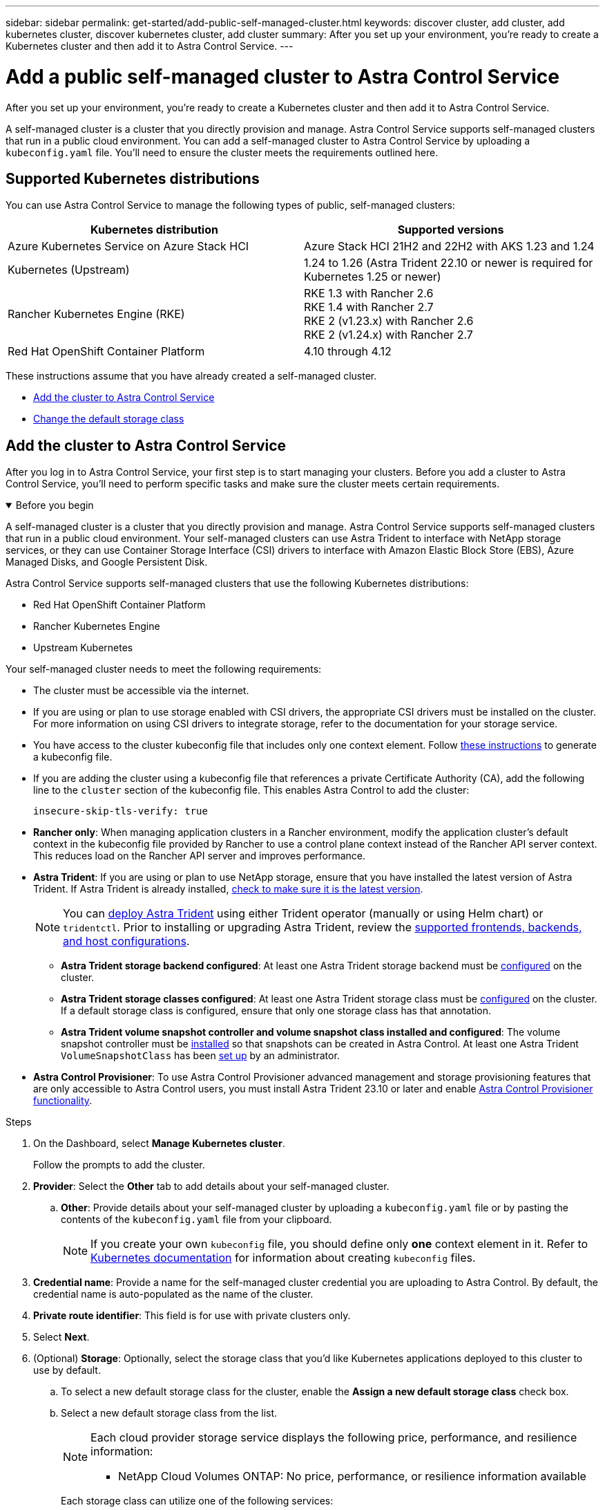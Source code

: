 ---
sidebar: sidebar
permalink: get-started/add-public-self-managed-cluster.html
keywords: discover cluster, add cluster, add kubernetes cluster, discover kubernetes cluster, add cluster
summary: After you set up your environment, you're ready to create a Kubernetes cluster and then add it to Astra Control Service.
---

= Add a public self-managed cluster to Astra Control Service
:hardbreaks:
:icons: font
:imagesdir: ../media/get-started/

[.lead]
After you set up your environment, you're ready to create a Kubernetes cluster and then add it to Astra Control Service.

A self-managed cluster is a cluster that you directly provision and manage. Astra Control Service supports self-managed clusters that run in a public cloud environment. You can add a self-managed cluster to Astra Control Service by uploading a `kubeconfig.yaml` file. You'll need to ensure the cluster meets the requirements outlined here.

== Supported Kubernetes distributions

You can use Astra Control Service to manage the following types of public, self-managed clusters:

|===
|Kubernetes distribution |Supported versions

|Azure Kubernetes Service on Azure Stack HCI
|Azure Stack HCI 21H2 and 22H2 with AKS 1.23 and 1.24

// |Google Anthos
// |1.12 through 1.14

|Kubernetes (Upstream)
|1.24 to 1.26 (Astra Trident 22.10 or newer is required for Kubernetes 1.25 or newer)

|Rancher Kubernetes Engine (RKE)
|RKE 1.3 with Rancher 2.6
RKE 1.4 with Rancher 2.7
RKE 2 (v1.23.x) with Rancher 2.6
RKE 2 (v1.24.x) with Rancher 2.7

|Red Hat OpenShift Container Platform
|4.10 through 4.12

// |VMware Tanzu Kubernetes Grid
// |1.6

// |VMware Tanzu Kubernetes Grid Integrated Edition
// |1.14 and 1.15
|===

These instructions assume that you have already created a self-managed cluster.

//* <<Create a Kubernetes cluster>>
* <<Add the cluster to Astra Control Service>>
* <<Change the default storage class>>

////
== Create a Kubernetes cluster

ifndef::azure,gcp[]
If you don't have a cluster yet, you can create one that meets link:set-up-amazon-web-services.html#eks-cluster-requirements[Astra Control Service requirements for Amazon Elastic Kubernetes Service (EKS)].
endif::azure,gcp[]
ifndef::azure,aws[]
If you don't have a cluster yet, you can create one that meets link:set-up-google-cloud.html#gke-cluster-requirements[Astra Control Service requirements for Google Kubernetes Engine (GKE)].
endif::azure,aws[]
ifndef::gcp,aws[]
If you don't have a cluster yet, you can create one that meets link:set-up-microsoft-azure-with-anf.html#azure-kubernetes-service-cluster-requirements[Astra Control Service requirements for Azure Kubernetes Service (AKS) with Azure NetApp Files] or link:set-up-microsoft-azure-with-amd.html#azure-kubernetes-service-cluster-requirements[Astra Control Service requirements for Azure Kubernetes Service (AKS) with Azure managed disks].

NOTE: Astra Control Service supports AKS clusters that use Azure Active Directory (Azure AD) for authentication and identity management. When you create the cluster, follow the instructions in the https://docs.microsoft.com/en-us/azure/aks/managed-aad[official documentation^] to configure the cluster to use Azure AD. You'll need to make sure your clusters meet the requirements for AKS-managed Azure AD integration.
endif::gcp,aws[]

ifdef::gcp+azure+aws[]
If you don't have a cluster yet, you can create one that meets the requirements of one of the following providers:

* link:set-up-microsoft-azure-with-anf.html[Astra Control Service requirements for Azure Kubernetes Service (AKS) with Azure NetApp Files]
* link:set-up-microsoft-azure-with-amd.html[Astra Control Service requirements for Azure Kubernetes Service (AKS) with Azure managed disks]
* link:set-up-google-cloud.html#gke-cluster-requirements[Astra Control Service requirements for Google Kubernetes Engine (GKE)]
* link:set-up-amazon-web-services.html#eks-cluster-requirements[Astra Control Service requirements for Amazon Elastic Kubernetes Service (EKS)]

NOTE: Astra Control Service supports AKS clusters that use Azure Active Directory (Azure AD) for authentication and identity management. When you create the cluster, follow the instructions in the https://docs.microsoft.com/en-us/azure/aks/managed-aad[official documentation^] to configure the cluster to use Azure AD. You'll need to make sure your clusters meet the requirements for AKS-managed Azure AD integration.

endif::gcp+azure+aws[]
////
== Add the cluster to Astra Control Service

After you log in to Astra Control Service, your first step is to start managing your clusters. Before you add a cluster to Astra Control Service, you'll need to perform specific tasks and make sure the cluster meets certain requirements.

.Before you begin
[%collapsible%open]
=======
A self-managed cluster is a cluster that you directly provision and manage. Astra Control Service supports self-managed clusters that run in a public cloud environment. Your self-managed clusters can use Astra Trident to interface with NetApp storage services, or they can use Container Storage Interface (CSI) drivers to interface with Amazon Elastic Block Store (EBS), Azure Managed Disks, and Google Persistent Disk. 

Astra Control Service supports self-managed clusters that use the following Kubernetes distributions:

* Red Hat OpenShift Container Platform
* Rancher Kubernetes Engine
* Upstream Kubernetes 

Your self-managed cluster needs to meet the following requirements:

* The cluster must be accessible via the internet.
//* The cluster cannot be hosted within your on-premises network; it must be hosted in a public cloud environment.
* If you are using or plan to use storage enabled with CSI drivers, the appropriate CSI drivers must be installed on the cluster. For more information on using CSI drivers to integrate storage, refer to the documentation for your storage service.
* You have access to the cluster kubeconfig file that includes only one context element. Follow link:create-kubeconfig.html[these instructions^] to generate a kubeconfig file.
* If you are adding the cluster using a kubeconfig file that references a private Certificate Authority (CA), add the following line to the `cluster` section of the kubeconfig file. This enables Astra Control to add the cluster:
+
----
insecure-skip-tls-verify: true
----
* *Rancher only*: When managing application clusters in a Rancher environment, modify the application cluster's default context in the kubeconfig file provided by Rancher to use a control plane context instead of the Rancher API server context. This reduces load on the Rancher API server and improves performance.
*	*Astra Trident*: If you are using or plan to use NetApp storage, ensure that you have installed the latest version of Astra Trident. If Astra Trident is already installed, link:check-astra-trident-version.html[check to make sure it is the latest version^].
+
NOTE: You can https://docs.netapp.com/us-en/trident/trident-get-started/kubernetes-deploy.html#choose-the-deployment-method[deploy Astra Trident^] using either Trident operator (manually or using Helm chart) or `tridentctl`. Prior to installing or upgrading Astra Trident, review the https://docs.netapp.com/us-en/trident/trident-get-started/requirements.html[supported frontends, backends, and host configurations^].

** *Astra Trident storage backend configured*: At least one Astra Trident storage backend must be https://docs.netapp.com/us-en/trident/trident-use/backends.html[configured^] on the cluster.
** *Astra Trident storage classes configured*: At least one Astra Trident storage class must be https://docs.netapp.com/us-en/trident/trident-use/manage-stor-class.html[configured^] on the cluster. If a default storage class is configured, ensure that only one storage class has that annotation.
** *Astra Trident volume snapshot controller and volume snapshot class installed and configured*: The volume snapshot controller must be https://docs.netapp.com/us-en/trident/trident-use/vol-snapshots.html#deploying-a-volume-snapshot-controller[installed^] so that snapshots can be created in Astra Control. At least one Astra Trident `VolumeSnapshotClass` has been https://docs.netapp.com/us-en/trident/trident-use/vol-snapshots.html#step-1-set-up-a-volumesnapshotclass[set up^] by an administrator.
// Removed ONTAP credentials commands from ACC as Vijitha said they are not needed - ASTRADOC-21
=======

* *Astra Control Provisioner*: To use Astra Control Provisioner advanced management and storage provisioning features that are only accessible to Astra Control users, you must install Astra Trident 23.10 or later and enable link:../use/enable-acp.html[Astra Control Provisioner functionality].

.Steps

. On the Dashboard, select *Manage Kubernetes cluster*.
+
Follow the prompts to add the cluster.

. *Provider*: Select the *Other* tab to add details about your self-managed cluster.

.. *Other*: Provide details about your self-managed cluster by uploading a `kubeconfig.yaml` file or by pasting the contents of the `kubeconfig.yaml` file from your clipboard.
+
NOTE: If you create your own `kubeconfig` file, you should define only *one* context element in it. Refer to https://kubernetes.io/docs/concepts/configuration/organize-cluster-access-kubeconfig/[Kubernetes documentation^] for information about creating `kubeconfig` files.

. *Credential name*: Provide a name for the self-managed cluster credential you are uploading to Astra Control. By default, the credential name is auto-populated as the name of the cluster.

. *Private route identifier*: This field is for use with private clusters only.

. Select *Next*.

. (Optional) *Storage*: Optionally, select the storage class that you'd like Kubernetes applications deployed to this cluster to use by default.
.. To select a new default storage class for the cluster, enable the *Assign a new default storage class* check box.
.. Select a new default storage class from the list.
+

[NOTE]
====
Each cloud provider storage service displays the following price, performance, and resilience information:

ifdef::gcp[]
* Cloud Volumes Service for Google Cloud: Price, performance, and resilience information
* Google Persistent Disk: No price, performance, or resilience information available
endif::gcp[]
ifdef::azure[]
* Azure NetApp Files: Performance and resilience information
* Azure Managed disks: No price, performance, or resilience information available
endif::azure[]
ifdef::aws[]
* Amazon Elastic Block Store: No price, performance, or resilience information available
* Amazon FSx for NetApp ONTAP: No price, performance, or resilience information available
endif::aws[]
* NetApp Cloud Volumes ONTAP: No price, performance, or resilience information available
====
+
Each storage class can utilize one of the following services:
+
ifdef::gcp[]
* https://cloud.netapp.com/cloud-volumes-service-for-gcp[Cloud Volumes Service for Google Cloud^]
* https://cloud.google.com/persistent-disk/[Google Persistent Disk^]
endif::gcp[]
ifdef::azure[]
* https://cloud.netapp.com/azure-netapp-files[Azure NetApp Files^]
* https://docs.microsoft.com/en-us/azure/virtual-machines/managed-disks-overview[Azure managed disks^]
endif::azure[]
ifdef::aws[]
* https://docs.aws.amazon.com/ebs/[Amazon Elastic Block Store^]
* https://docs.aws.amazon.com/fsx/latest/ONTAPGuide/what-is-fsx-ontap.html[Amazon FSx for NetApp ONTAP^]
endif::aws[]
* https://www.netapp.com/cloud-services/cloud-volumes-ontap/what-is-cloud-volumes/[NetApp Cloud Volumes ONTAP^]
+
ifndef::gcp,azure[]
Learn more about link:../learn/aws-storage.html[storage classes for Amazon Web Services clusters].
endif::gcp,azure[]
ifndef::gcp,aws[]
Learn more about link:../learn/azure-storage.html[storage classes for AKS clusters].
endif::gcp,aws[]
ifndef::azure,aws[]
Learn more about link:../learn/choose-class-and-size.html[storage classes for GKE clusters].
endif::azure,aws[]
ifdef::gcp+azure+aws[]
Learn more about link:../learn/aws-storage.html[storage classes for Amazon Web Services clusters], link:../learn/choose-class-and-size.html[storage classes for GKE clusters], and link:../learn/azure-storage.html[storage classes for AKS clusters].
endif::gcp+azure+aws[]

. Select *Next*.
. *Review & Approve*: Review the configuration details.
. Select *Add* to add the cluster to Astra Control Service.

== Change the default storage class
You can change the default storage class for a cluster.

=== Change the default storage class using Astra Control
You can change the default storage class for a cluster from within Astra Control. If your cluster uses a previously installed storage backend service, you might not be able to use this method to change the default storage class (the *Set as default* action is not selectable). In this case, you can <<Change the default storage class using the command line>>.

.Steps

. In the Astra Control Service UI, select *Clusters*.
. On the *Clusters* page, select the cluster that you want to change.
. Select the *Storage* tab.
. Select the *Storage classes* category.
. Select the *Actions* menu for the storage class that you want to set as default.
. Select *Set as default*.

=== Change the default storage class using the command line
You can change the default storage class for a cluster using Kubernetes commands. This method works regardless of your cluster's configuration.

.Steps

. Log in to your Kubernetes cluster. 
. List the storage classes in your cluster:
+
[source,console]
----
kubectl get storageclass
----
. Remove the default designation from the default storage class. Replace <SC_NAME> with the name of the storage class: 
+
[source,console]
----
kubectl patch storageclass <SC_NAME> -p '{"metadata": {"annotations":{"storageclass.kubernetes.io/is-default-class":"false"}}}'
----
. Mark a different storage class as default. Replace <SC_NAME> with the name of the storage class:
+
[source,console]
----
kubectl patch storageclass <SC_NAME> -p '{"metadata": {"annotations":{"storageclass.kubernetes.io/is-default-class":"true"}}}'
----
. Confirm the new default storage class:
+
[source,console]
----
kubectl get storageclass
----


//ifdef::azure[]
//== For more information

//* link:manage-private-cluster.html[Manage a private cluster]
//endif::azure[]